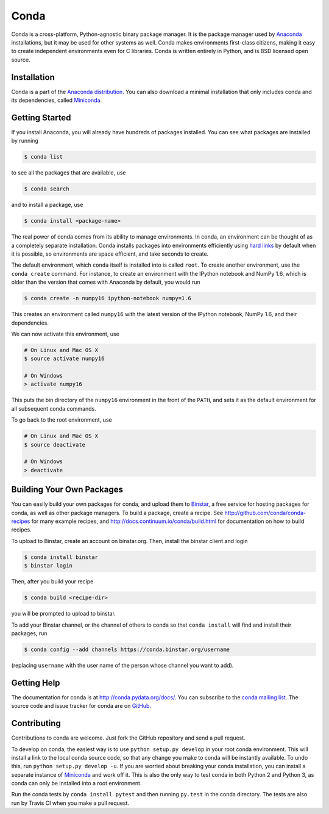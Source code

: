 .. NOTE: This file serves both as the README on GitHub and the index.html for
   conda.pydata.org. If you update this file, be sure to cd to the web
   directory and run ``make html; make live``

=====
Conda
=====

.. image:: https://travis-ci.org/conda/conda.svg?branch=master
               :target: https://travis-ci.org/conda/conda

.. image:: https://ci.appveyor.com/api/projects/status/6btwguwga3959bkc
           :target: https://ci.appveyor.com/project/asmeurer/conda-973

Conda is a cross-platform, Python-agnostic binary package manager. It is the
package manager used by `Anaconda
<http://docs.continuum.io/anaconda/index.html>`_ installations, but it may be
used for other systems as well.  Conda makes environments first-class
citizens, making it easy to create independent environments even for C
libraries. Conda is written entirely in Python, and is BSD licensed open
source.


Installation
------------

Conda is a part of the `Anaconda distribution <https://store.continuum.io/cshop/anaconda/>`_.  You can also download a
minimal installation that only includes conda and its dependencies, called
`Miniconda <http://conda.pydata.org/miniconda.html>`_.


Getting Started
---------------

If you install Anaconda, you will already have hundreds of packages
installed.  You can see what packages are installed by running

.. code-block:: bash

   $ conda list

to see all the packages that are available, use

.. code-block:: bash

   $ conda search

and to install a package, use

.. code-block:: bash

   $ conda install <package-name>


The real power of conda comes from its ability to manage environments. In
conda, an environment can be thought of as a completely separate installation.
Conda installs packages into environments efficiently using `hard links
<http://en.wikipedia.org/wiki/Hard_links>`_ by default when it is possible, so
environments are space efficient, and take seconds to create.

The default environment, which ``conda`` itself is installed into is called
``root``.  To create another environment, use the ``conda create``
command. For instance, to create an environment with the IPython notebook and
NumPy 1.6, which is older than the version that comes with Anaconda by
default, you would run

.. code-block:: bash

   $ conda create -n numpy16 ipython-notebook numpy=1.6

This creates an environment called ``numpy16`` with the latest version of
the IPython notebook, NumPy 1.6, and their dependencies.

We can now activate this environment, use

.. code-block:: bash

   # On Linux and Mac OS X
   $ source activate numpy16
   
   # On Windows
   > activate numpy16

This puts the bin directory of the ``numpy16`` environment in the front of the
``PATH``, and sets it as the default environment for all subsequent conda commands.

To go back to the root environment, use

.. code-block:: bash

   # On Linux and Mac OS X
   $ source deactivate
   
   # On Windows
   > deactivate


Building Your Own Packages
--------------------------

You can easily build your own packages for conda, and upload them to `Binstar
<https://binstar.org>`_, a free service for hosting packages for conda, as
well as other package managers.  To build a package, create a recipe.  See
http://github.com/conda/conda-recipes for many example recipes, and
http://docs.continuum.io/conda/build.html for documentation on how to build
recipes.

To upload to Binstar, create an account on binstar.org.  Then, install the
binstar client and login

.. code-block:: bash

   $ conda install binstar
   $ binstar login

Then, after you build your recipe

.. code-block:: bash

   $ conda build <recipe-dir>

you will be prompted to upload to binstar.

To add your Binstar channel, or the channel of others to conda so that ``conda
install`` will find and install their packages, run

.. code-block:: bash

   $ conda config --add channels https://conda.binstar.org/username

(replacing ``username`` with the user name of the person whose channel you want
to add).

Getting Help
------------

The documentation for conda is at http://conda.pydata.org/docs/. You can
subscribe to the `conda mailing list
<https://groups.google.com/a/continuum.io/forum/#!forum/conda>`_.  The source
code and issue tracker for conda are on `GitHub <https://github.com/conda/conda>`_.

Contributing
------------

Contributions to conda are welcome. Just fork the GitHub repository and send a
pull request.

To develop on conda, the easiest way is to use ``python setup.py develop`` in your
root conda environment. This will install a link to the local conda source
code, so that any change you make to conda will be instantly available. To undo
this, run ``python setup.py develop -u``.  If you are worried about breaking
your conda installation, you can install a separate instance of `Miniconda
<http://conda.pydata.org/miniconda.html>`_ and work off it. This is also the
only way to test conda in both Python 2 and Python 3, as conda can only be
installed into a root environment.

Run the conda tests by ``conda install pytest`` and then running ``py.test``
in the conda directory. The tests are also run by Travis CI when you make a
pull request.
